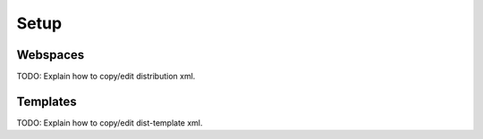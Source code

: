 Setup
=============

Webspaces
---------
TODO: Explain how to copy/edit distribution xml.

Templates
---------
TODO: Explain how to copy/edit dist-template xml.

